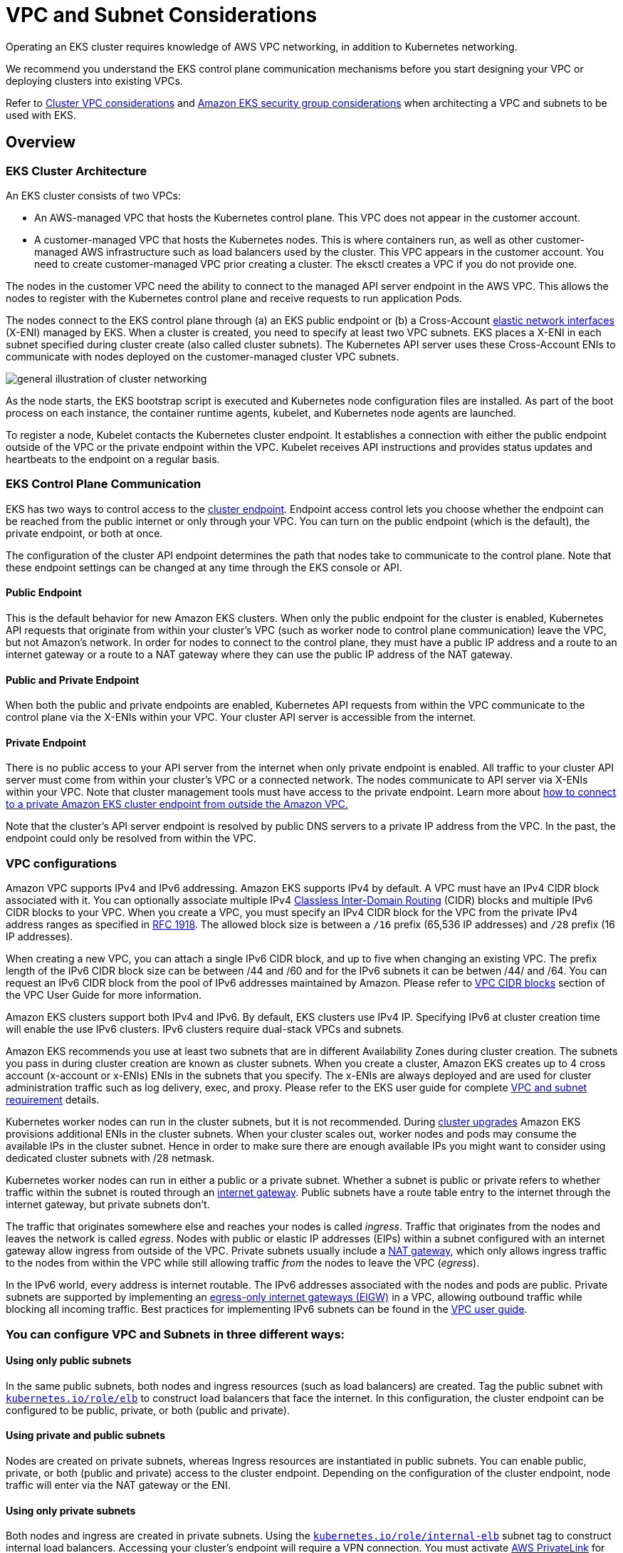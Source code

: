 ﻿# VPC and Subnet Considerations

Operating an EKS cluster requires knowledge of AWS VPC networking, in addition to Kubernetes networking.

We recommend you understand the EKS control plane communication mechanisms before you start designing your VPC or deploying clusters into existing VPCs.

Refer to https://docs.aws.amazon.com/eks/latest/userguide/network_reqs.html[Cluster VPC considerations] and https://docs.aws.amazon.com/eks/latest/userguide/sec-group-reqs.html[Amazon EKS security group considerations] when architecting a VPC and subnets to be used with EKS.

== Overview

=== EKS Cluster Architecture

An EKS cluster consists of two VPCs:

* An AWS-managed VPC that hosts the Kubernetes control plane. This VPC does not appear in the customer account.
* A customer-managed VPC that hosts the Kubernetes nodes. This is where containers run, as well as other customer-managed AWS infrastructure such as load balancers used by the cluster. This VPC appears in the customer account. You need to create customer-managed VPC prior creating a cluster. The eksctl creates a VPC if you do not provide one.

The nodes in the customer VPC need the ability to connect to the managed API server endpoint in the AWS VPC. This allows the nodes to register with the Kubernetes control plane and receive requests to run application Pods.

The nodes connect to the EKS control plane through (a) an EKS public endpoint or (b) a Cross-Account https://docs.aws.amazon.com/AWSEC2/latest/UserGuide/using-eni.html[elastic network interfaces]  (X-ENI) managed by EKS. When a cluster is created, you need to specify at least two VPC subnets. EKS places a X-ENI in each  subnet specified during cluster create (also called cluster subnets). The Kubernetes API server uses these Cross-Account ENIs to communicate with nodes deployed on the customer-managed cluster VPC subnets.

image::./image.png[general illustration of cluster networking, including load balancer, nodes, and pods.]

As the node starts, the EKS bootstrap script is executed and Kubernetes node configuration files are installed. As part of the boot process on each instance, the container runtime agents, kubelet, and Kubernetes node agents are launched.

To register a node, Kubelet contacts the Kubernetes cluster endpoint. It establishes a connection with either the public endpoint outside of the VPC or the private endpoint within the VPC. Kubelet receives API instructions and provides status updates and heartbeats to the endpoint on a regular basis.

=== EKS Control Plane Communication

EKS has two ways to control access to the https://docs.aws.amazon.com/eks/latest/userguide/cluster-endpoint.html[cluster endpoint]. Endpoint access control lets you choose whether the endpoint can be reached from the public internet or only through your VPC. You can turn on the public endpoint (which is the default), the private endpoint, or both at once.

The configuration of the cluster API endpoint determines the path that nodes take to communicate to the control plane. Note that these endpoint settings can be changed at any time through the EKS console or API.

==== Public Endpoint

This is the default behavior for new Amazon EKS clusters. When only the public endpoint for the cluster is enabled, Kubernetes API requests that originate from within your cluster's VPC (such as worker node to control plane communication) leave the VPC, but not Amazon's network. In order for nodes to connect to the control plane, they must have a public IP address and a route to an internet gateway or a route to a NAT gateway where they can use the public IP address of the NAT gateway.

==== Public and Private Endpoint

When both the public and private endpoints are enabled, Kubernetes API requests from within the VPC communicate to the control plane via the X-ENIs within your VPC. Your cluster API server is accessible from the internet.

==== Private Endpoint

There is no public access to your API server from the internet when only private endpoint is enabled. All traffic to your cluster API server must come from within your cluster's VPC or a connected network. The nodes communicate to API server via X-ENIs within your VPC. Note that cluster management tools must have access to the private endpoint. Learn more about https://aws.amazon.com/premiumsupport/knowledge-center/eks-private-cluster-endpoint-vpc/[how to connect to a private Amazon EKS cluster endpoint from outside the Amazon VPC.]

Note that the cluster's API server endpoint is resolved by public DNS servers to a private IP address from the VPC. In the past, the endpoint could only be resolved from within the VPC.

=== VPC configurations

Amazon VPC supports IPv4 and IPv6 addressing. Amazon EKS supports IPv4 by default. A VPC must have an IPv4 CIDR block associated with it. You can optionally associate multiple IPv4 http://en.wikipedia.org/wiki/CIDR_notation[Classless Inter-Domain Routing] (CIDR) blocks and multiple IPv6 CIDR blocks to your VPC. When you create a VPC, you must specify an IPv4 CIDR block for the VPC from the private IPv4 address ranges as specified in http://www.faqs.org/rfcs/rfc1918.html[RFC 1918]. The allowed block size is between a `/16` prefix (65,536 IP addresses) and `/28` prefix (16 IP addresses).

When creating a new VPC, you can attach a single IPv6 CIDR block, and up to five when changing an existing VPC. The prefix length of the IPv6 CIDR block size can be between /44 and /60 and for the IPv6 subnets it can be betwen /44/ and /64. You can request an IPv6 CIDR block from the pool of IPv6 addresses maintained by Amazon. Please refer to https://docs.aws.amazon.com/vpc/latest/userguide/vpc-cidr-blocks.html[VPC CIDR blocks] section of the VPC User Guide for more information.

Amazon EKS clusters support both IPv4 and IPv6. By default, EKS clusters use IPv4 IP. Specifying IPv6 at cluster creation time will enable the use IPv6 clusters. IPv6 clusters require dual-stack VPCs and subnets.

Amazon EKS recommends you use at least two subnets that are in different Availability Zones during cluster creation. The subnets you pass in during cluster creation are known as cluster subnets. When you create a cluster, Amazon EKS creates up to 4 cross account (x-account or x-ENIs) ENIs in the subnets that you specify. The x-ENIs are always deployed and are used for cluster administration traffic such as log delivery, exec, and proxy. Please refer to the EKS user guide for complete https://docs.aws.amazon.com/eks/latest/userguide/network_reqs.html#network-requirements-subnets[VPC and subnet requirement] details.

Kubernetes worker nodes can run in the cluster subnets, but it is not recommended. During https://aws.github.io/aws-eks-best-practices/upgrades/#verify-available-ip-addresses[cluster upgrades] Amazon EKS provisions additional ENIs in the cluster subnets. When your cluster scales out, worker nodes and pods may consume the available IPs in the cluster subnet. Hence in order to make sure there are enough available IPs you might want to consider using dedicated cluster subnets with /28 netmask.

Kubernetes worker nodes can run in either a public or a private subnet. Whether a subnet is public or private refers to whether traffic within the subnet is routed through an https://docs.aws.amazon.com/vpc/latest/userguide/VPC_Internet_Gateway.html[internet gateway]. Public subnets have a route table entry to the internet through the internet gateway, but private subnets don't.

The traffic that originates somewhere else and reaches your nodes is called _ingress_. Traffic that originates from the nodes and leaves the network is called _egress_. Nodes with public or elastic IP addresses (EIPs) within a subnet configured with an internet gateway allow ingress from outside of the VPC. Private subnets usually include a https://docs.aws.amazon.com/vpc/latest/userguide/vpc-nat-gateway.html[NAT gateway], which only allows ingress traffic to the nodes from within the VPC while still allowing traffic _from_ the nodes to leave the VPC (_egress_).

In the IPv6 world, every address is internet routable. The IPv6 addresses associated with the nodes and pods are public. Private subnets are supported by implementing an https://docs.aws.amazon.com/vpc/latest/userguide/egress-only-internet-gateway.html[egress-only internet gateways (EIGW)] in a VPC, allowing outbound traffic while blocking all incoming traffic. Best practices for implementing IPv6 subnets can be found in the https://docs.aws.amazon.com/vpc/latest/userguide/VPC_Scenario2.html[VPC user guide].

=== You can configure VPC and Subnets in three different ways:

==== Using only public subnets

In the same public subnets, both nodes and ingress resources (such as load balancers) are created. Tag the public subnet with http://kubernetes.io/role/elb[`kubernetes.io/role/elb`] to construct load balancers that face the internet. In this configuration, the cluster endpoint can be configured to be public, private, or both (public and private).

==== Using private and public subnets

Nodes are created on private subnets, whereas Ingress resources are instantiated in public subnets. You can enable public, private, or both (public and private) access to the cluster endpoint. Depending on the configuration of the cluster endpoint, node traffic will enter via the NAT gateway or the ENI.

==== Using only private subnets

Both nodes and ingress are created in private subnets. Using the http://kubernetes.io/role/internal-elb:1[`kubernetes.io/role/internal-elb`] subnet tag to construct internal load balancers. Accessing your cluster's endpoint will require a VPN connection. You must activate https://docs.aws.amazon.com/vpc/latest/userguide/endpoint-service.html[AWS PrivateLink] for EC2 and all Amazon ECR and S3 repositories. Only the private endpoint of the cluster should be enabled. We suggest going through the https://docs.aws.amazon.com/eks/latest/userguide/private-clusters.html[EKS private cluster requirements] before provisioning private clusters.

=== Communication across VPCs

There are many scenarios when you require multiple VPCs and separate EKS clusters deployed to these VPCs.

You can use https://aws.amazon.com/vpc/lattice/[Amazon VPC Lattice] to consistently and securely connect services across multiple VPCs and accounts (without requiring additional connectivity to be provided by services like VPC peering, AWS PrivateLink or AWS Transit Gateway). Learn more https://aws.amazon.com/blogs/networking-and-content-delivery/build-secure-multi-account-multi-vpc-connectivity-for-your-applications-with-amazon-vpc-lattice/[here].

image::./vpc-lattice.gif[Amazon VPC Lattice, traffic flow]

Amazon VPC Lattice operates in the link-local address space in IPv4 and IPv6, providing connectivity between services that may have overlapping IPv4 addresses. For operational efficiency, we strongly recommend deploying EKS clusters and nodes to IP ranges that do not overlap. In case your infrastructure includes VPCs with overlapping IP ranges, you need to architect your network accordingly. We suggest https://docs.aws.amazon.com/vpc/latest/userguide/vpc-nat-gateway.html#nat-gateway-basics[Private NAT Gateway], or VPC CNI in xref:../custom-networking/index.adoc[custom networking] mode in conjunction with https://docs.aws.amazon.com/whitepapers/latest/aws-vpc-connectivity-options/aws-transit-gateway.html[transit gateway] to integrate workloads on EKS to solve overlapping CIDR challenges while preserving routable RFC1918 IP addresses.

image::./private-nat-gw.gif[Private Nat Gateway with Custom Networking, traffic flow]

Consider utilizing https://docs.aws.amazon.com/vpc/latest/privatelink/privatelink-share-your-services.html[AWS PrivateLink], also known as an endpoint service, if you are the service provider and would want to share your Kubernetes service and ingress (either ALB or NLB) with your customer VPC in separate accounts.

=== Sharing VPC across multiple accounts

Many enterprises adopted shared Amazon VPCs as a means to streamline network administration, reduce costs and improve security across multiple AWS Accounts in an AWS Organization. They utilize AWS Resource Access Manager (RAM) to securely share supported https://docs.aws.amazon.com/ram/latest/userguide/shareable.html[AWS resources] with individual AWS Accounts, organizational units (OUs) or entire AWS Organization.

You can deploy Amazon EKS clusters, managed node groups and other supporting AWS resources (like LoadBalancers, security groups, end points, etc.,) in shared VPC Subnets from an another AWS Account using AWS RAM. Below figure depicts an example highlevel architecture. This allows central networking teams control over the networking constructs like VPCs, Subnets, etc., while allowing application or platform teams to deploy Amazon EKS clusters in their respective AWS Accounts. A complete walkthrough of this scenario is available at this https://github.com/aws-samples/eks-shared-subnets[github repository].

image::./eks-shared-subnets.png[Deploying Amazon EKS in VPC Shared Subnets across AWS Accounts.]

==== Considerations when using Shared Subnets

* Amazon EKS clusters and worker nodes can be created within shared subnets that are all part of the same VPC. Amazon EKS does not support the creation of clusters across multiple VPCs.
* Amazon EKS uses AWS VPC Security Groups (SGs) to control the traffic between the Kubernetes control plane and the cluster's worker nodes. Security groups are also used to control the traffic between worker nodes, and other VPC resources, and external IP addresses. You must create these security groups in the application/participant account. Ensure that the security groups you intend to use for your pods are also located in the participant account. You can configure the inbound and outbound rules within your security groups to permit the necessary traffic to and from security groups located in the Central VPC account.
* Create IAM roles and associated policies within the participant account where your Amazon EKS cluster resides. These IAM roles and policies are essential for granting the necessary permissions to Kubernetes clusters managed by Amazon EKS, as well as to the nodes and pods running on Fargate. The permissions enable Amazon EKS to make calls to other AWS services on your behalf.
* You can follow following approaches to allow cross Account access to AWS resources like Amazon S3 buckets, Dynamodb tables, etc., from k8s pods:
 ** *Resource based policy approach*: If the AWS service supports resource policies, you can add appropriate resource based policy to allow cross account access to IAM Roles assigned to the kubernetes pods. In this scenario, OIDC provider, IAM Roles, and permission policies exist in the application account. To find AWS Services that support Resource based policies, refer https://docs.aws.amazon.com/IAM/latest/UserGuide/reference_aws-services-that-work-with-iam.html[AWS services that work with IAM] and look for the services that have Yes in the Resource Based column.
 ** *OIDC Provider approach*: IAM resources like OIDC Provider, IAM Roles, Permission, and Trust policies will be created in other participant AWS Account where the resources exists. These roles will be assigned to Kubernetes pods in application account, so that they can access cross account resources. Refer https://aws.amazon.com/blogs/containers/cross-account-iam-roles-for-kubernetes-service-accounts/[Cross account IAM roles for Kubernetes service accounts] blog for a complete walkthrough of this approach.
* You can deploy the Amazon Elastic Loadbalancer (ELB) resources (ALB or NLB) to route traffic to k8s pods either in application or central networking accounts. Refer to https://aws.amazon.com/blogs/containers/expose-amazon-eks-pods-through-cross-account-load-balancer/[Expose Amazon EKS Pods Through Cross-Account Load Balancer] walkthrough for detailed instructions on deploying the ELB resources in central networking account. This option offers enhanced flexibility, as it grants the Central Networking account full control over the security configuration of the Load Balancer resources.
* When using `custom networking feature` of Amazon VPC CNI, you need to use the Availability Zone (AZ) ID mappings listed in the central networking account to create each `ENIConfig`. This is due to random mapping of physical AZs to the AZ names in each AWS account.

=== Security Groups

A https://docs.aws.amazon.com/vpc/latest/userguide/VPC_SecurityGroups.html[_security group_] controls the traffic that is allowed to reach and leave the resources that it is associated with. Amazon EKS uses security groups to manage the communication between the https://docs.aws.amazon.com/eks/latest/userguide/sec-group-reqs.html[control plane and nodes]. When you create a cluster, Amazon EKS creates a security group that's named `eks-cluster-sg-my-cluster-uniqueID`. EKS associates these security groups to the managed ENIs and the nodes. The default rules allow all traffic to flow freely between your cluster and nodes, and allows all outbound traffic to any destination.

When you create a cluster, you can specify your own security groups. Please see https://docs.aws.amazon.com/eks/latest/userguide/sec-group-reqs.html[recommendation for security groups] when you specify own security groups.

== Recommendations

=== Consider Multi-AZ  Deployment

AWS Regions provide multiple physically separated and isolated Availability Zones (AZ), which are connected with low-latency, high-throughput, and highly redundant networking. With Availability Zones, you can design and operate applications that automatically fail over between Availability Zones without interruption. Amazon EKS strongly recommends deploying EKS clusters to multiple availability zones. Please consider specifying subnets in at least two availability zones when you create the cluster.

Kubelet running on nodes automatically adds labels to the node object such as http://topology.kubernetes.io/region=us-west-2,topology.kubernetes.io/zone=us-west-2d[`topology.kubernetes.io/region=us-west-2`, and `topology.kubernetes.io/zone=us-west-2d`]. We recommend to use node labels in conjunction with https://kubernetes.io/docs/concepts/scheduling-eviction/topology-spread-constraints/[Pod topology spread constraints] to control how Pods are spread across zones. These hints enable Kubernetes https://kubernetes.io/docs/reference/command-line-tools-reference/kube-scheduler/[scheduler] to place Pods for better expected availability, reducing the risk that a correlated failure affects your whole workload. Please refer https://kubernetes.io/docs/concepts/scheduling-eviction/assign-pod-node/#nodeselector[Assigning nodes to Pods] to see examples for node selector and AZ spread constraints.

You can define the subnets or availability zones when you create nodes. The nodes are placed in cluster subnets if no subnets are configured. EKS support for managed node groups automatically spreads the nodes across multiple availability zones on available capacity. https://karpenter.sh/[Karpenter]will honor the AZ spread placement by scaling nodes to specified AZs if workloads define topology spread limits.

AWS Elastic Load Balancers are managed by the AWS Load Balancer Controller for a Kubernetes cluster. It provisions an Application Load Balancer (ALB) for Kubernetes ingress resources and a Network Load Balancer (NLB) for Kubernetes services of type Loadbalancer. The Elastic Load Balancer controller uses https://aws.amazon.com/premiumsupport/knowledge-center/eks-vpc-subnet-discovery/[tags] to discover the subnets. ELB controller requires a minimum of two availability zones (AZs) to provision ingress resource successfully. Consider setting subnets in at least two AZs to take advantage of geographic redundancy's safety and reliability.

=== Deploy Nodes to Private Subnets

A VPC including both private and public subnets is the ideal method for deploying Kubernetes workloads on EKS. Consider setting a minimum of two public subnets and two private subnets in two distinct availability zones. The related route table of a public subnet contains a route to an internet gateway . Pods are able to interact with the Internet via a NAT gateway. Private subnets are supported by https://docs.aws.amazon.com/vpc/latest/userguide/egress-only-internet-gateway.html[egress-only internet gateways] in the IPv6 environment (EIGW).

Instantiating nodes in private subnets offers maximal control over traffic to the nodes and is effective for the vast majority of Kubernetes applications. Ingress resources (like as load balancers) are instantiated in public subnets and route traffic to Pods operating on private subnets.

Consider private only mode if you demand strict security and network isolation. In this configuration, three private subnets are deployed in distinct Availability Zones within the AWS Region's VPC. The resources deployed to the subnets cannot access the internet, nor can the internet access the resources in the subnets. In order for your Kubernetes application to access other AWS services, you must configure PrivateLink interfaces and/or gateway endpoints. You may setup internal load balancers to redirect traffic to Pods using AWS Load Balancer Controller. The private subnets must be tagged (http://kubernetes.io/role/internal-elb[`kubernetes.io/role/internal-elb: 1`]) for the controller to provision load balancers. For nodes to register with the cluster, the cluster endpoint must be set to private mode.  Please visit https://docs.aws.amazon.com/eks/latest/userguide/private-clusters.html[private cluster guide] for complete requirements and considerations.

=== Consider Public and Private Mode for Cluster Endpoint

Amazon EKS offers public-only, public-and-private, and private-only cluster endpoint modes. The default mode is public-only, however we recommend configuring cluster endpoint in public and private mode. This option allows Kubernetes API calls within your cluster's VPC (such as node-to-control-plane communication) to utilize the private VPC endpoint and traffic to remain within your cluster's VPC. Your cluster API server, on the other hand, can be reached from the internet. However, we strongly recommend limiting the CIDR blocks that can use the public endpoint. https://docs.aws.amazon.com/eks/latest/userguide/cluster-endpoint.html#modify-endpoint-access[Learn how to configure public and private endpoint access, including limiting CIDR blocks.]

We suggest a private-only endpoint when you need security and network isolation. We recommend using either of the options listed in the https://docs.aws.amazon.com/eks/latest/userguide/cluster-endpoint.html#private-access[EKS user guide] to connect to an API server privately.

=== Configure Security Groups Carefully

Amazon EKS supports using custom security groups. Any custom security groups must allow communication between nodes and the Kubernetes control plane. Please check https://docs.aws.amazon.com/eks/latest/userguide/sec-group-reqs.html[port requirements] and configure rules manually when your organization doesn't allow for open communication.

EKS applies the custom security groups that you provide during cluster creation to the managed interfaces (X-ENIs). However, it does not immediately associate them with nodes. While creating node groups, it is strongly recommended to https://eksctl.io/usage/schema/#nodeGroups-securityGroups[associate custom security groups] manually. Please consider enabling https://karpenter.sh/docs/concepts/nodeclasses/#specsecuritygroupselectorterms[securityGroupSelectorTerms] to enable Karpenter node template discovery of custom security groups during autoscaling of nodes.

We strongly recommend creating a security group to allow all inter-node communication traffic. During the bootstrap process, nodes require outbound Internet connectivity to access the cluster endpoint. Evaluate outward access requirements, such as on-premise connection and container registry access, and set rules appropriately. Before putting changes into production, we strongly suggest that you check connections carefully in your development environment.

=== Deploy NAT Gateways in each Availability Zone

If you deploy nodes in private subnets (IPv4 and IPv6), consider creating a NAT Gateway in each Availability Zone (AZ) to ensure zone-independent architecture and reduce cross AZ expenditures. Each NAT gateway in an AZ is implemented with redundancy.

=== Use Cloud9 to access Private Clusters

AWS Cloud9 is a web-based IDE than can run securely in Private Subnets without ingress access, using AWS Systems Manager. Egress can also be disabled on the Cloud9 instance. https://aws.amazon.com/blogs/security/isolating-network-access-to-your-aws-cloud9-environments/[Learn more about using Cloud9 to access private clusters and subnets.]

image::./image-2.jpg[illustration of AWS Cloud9 console connecting to no-ingress EC2 instance.]

